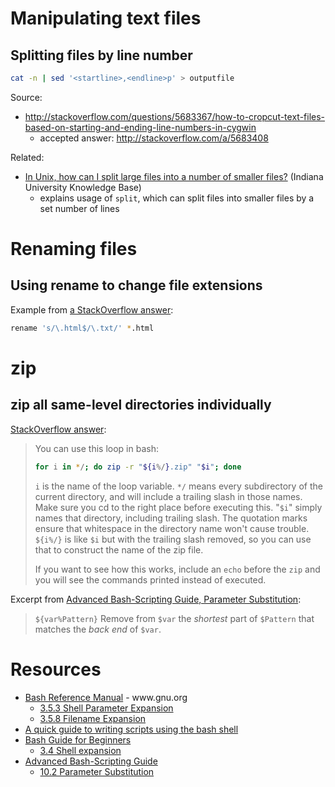 * Manipulating text files
** Splitting files by line number
#+BEGIN_SRC sh
cat -n | sed '<startline>,<endline>p' > outputfile
#+END_SRC

Source:
- http://stackoverflow.com/questions/5683367/how-to-cropcut-text-files-based-on-starting-and-ending-line-numbers-in-cygwin
  - accepted answer: http://stackoverflow.com/a/5683408

Related:
- [[https://kb.iu.edu/d/afar][In Unix, how can I split large files into a number of smaller files?]] (Indiana University Knowledge Base)
  - explains usage of =split=, which can split files into smaller files by a set number of lines

* Renaming files
** Using rename to change file extensions
Example from [[http://stackoverflow.com/a/1224782][a StackOverflow answer]]:
#+BEGIN_SRC sh
rename 's/\.html$/\.txt/' *.html
#+END_SRC

* zip
** zip all same-level directories individually
[[http://unix.stackexchange.com/a/68490][StackOverflow answer]]:
#+BEGIN_QUOTE

You can use this loop in bash:

#+BEGIN_SRC sh
for i in */; do zip -r "${i%/}.zip" "$i"; done
#+END_SRC

=i= is the name of the loop variable. =*/= means every subdirectory of the current directory, and will include a trailing slash in those names. Make sure you cd to the right place before executing this. "=$i=" simply names that directory, including trailing slash. The quotation marks ensure that whitespace in the directory name won't cause trouble. =${i%/}= is like =$i= but with the trailing slash removed, so you can use that to construct the name of the zip file.

If you want to see how this works, include an =echo= before the =zip= and you will see the commands printed instead of executed.

#+END_QUOTE

Excerpt from [[http://tldp.org/LDP/abs/html/parameter-substitution.html][Advanced Bash-Scripting Guide, Parameter Substitution]]:
#+BEGIN_QUOTE
=${var%Pattern}= Remove from =$var= the /shortest/ part of =$Pattern= that matches the /back end/ of =$var=.
#+END_QUOTE

* Resources
- [[http://www.gnu.org/software/bash/manual/html_node/index.html][Bash Reference Manual]] - www.gnu.org
  - [[http://www.gnu.org/software/bash/manual/html_node/Shell-Parameter-Expansion.html#Shell-Parameter-Expansion][3.5.3 Shell Parameter Expansion]]
  - [[http://www.gnu.org/software/bash/manual/html_node/Filename-Expansion.html#Filename-Expansion][3.5.8 Filename Expansion]]
- [[http://www.panix.com/~elflord/unix/bash-tute.html][A quick guide to writing scripts using the bash shell]]
- [[http://www.tldp.org/LDP/Bash-Beginners-Guide/html/index.html][Bash Guide for Beginners]]
  - [[http://www.tldp.org/LDP/Bash-Beginners-Guide/html/sect_03_04.html][3.4 Shell expansion]]
- [[http://tldp.org/LDP/abs/html/index.html][Advanced Bash-Scripting Guide]]
  - [[http://tldp.org/LDP/abs/html/parameter-substitution.html][10.2 Parameter Substitution]]
